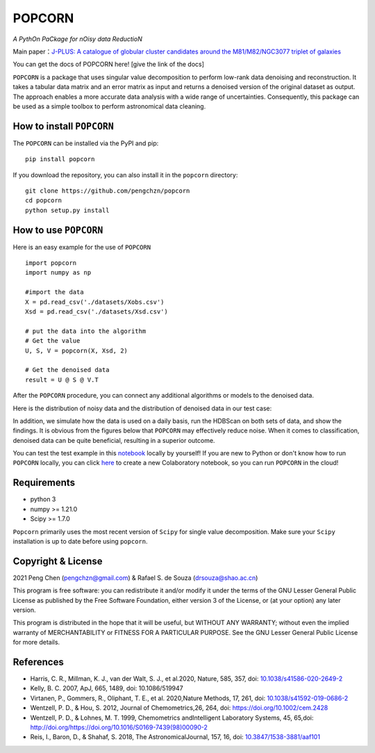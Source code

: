 =======
POPCORN
=======

*A PythOn PaCkage for nOisy data ReductioN*

Main paper：`J-PLUS: A catalogue of globular cluster candidates around the M81/M82/NGC3077 triplet of galaxies <https://arxiv.org/abs/2202.11472>`_

You can get the docs of POPCORN here! [give the link of the docs]

``POPCORN`` is a package that uses singular value decomposition to perform
low-rank data denoising and reconstruction. It takes a tabular
data matrix and an error matrix as input and returns a denoised version
of the original dataset as output. The approach enables a more accurate data analysis with a wide range of uncertainties. 
Consequently, this package can be used as a simple toolbox to perform astronomical data cleaning.


How to install ``POPCORN``
==========================

The ``POPCORN`` can be installed via the PyPI and pip:

::

   pip install popcorn

If you download the repository, you can also install it in the ``popcorn`` directory:

::

   git clone https://github.com/pengchzn/popcorn
   cd popcorn
   python setup.py install

How to use ``POPCORN``
======================

Here is an easy example for the use of ``POPCORN``

::

   import popcorn
   import numpy as np

   #import the data
   X = pd.read_csv('./datasets/Xobs.csv')
   Xsd = pd.read_csv('./datasets/Xsd.csv')

   # put the data into the algorithm
   # Get the value
   U, S, V = popcorn(X, Xsd, 2)
   
   # Get the denoised data
   result = U @ S @ V.T

After the ``POPCORN`` procedure, you can connect any additional algorithms or models to the denoised data.

Here is the distribution of noisy data and the distribution of denoised data in our test case:

.. image:: https://github.com/pengchzn/popcorn/blob/main/tests/figures/Noisy_data.png

.. image:: https://github.com/pengchzn/popcorn/blob/main/tests/figures/Denoised_data.png

In addition, we simulate how the data is used on a daily basis, run the HDBScan on both sets of data, and show the findings. It is obvious from the figures below that ``POPCORN`` may effectively reduce noise. When it comes to classification, denoised data can be quite beneficial, resulting in a superior outcome.


.. image:: https://github.com/pengchzn/popcorn/blob/main/tests/figures/classification.png


You can test the test example in this `notebook <https://github.com/pengchzn/popcorn/blob/main/tests/test_popcorn.ipynb>`_ locally by yourself! If you are new to Python or don't know how to run ``POPCORN`` locally, you can click `here <https://colab.research.google.com/drive/1nT4M90_VE-lX0L9d_XPg70QOTkuVbAZO?usp=sharing>`_ to create a new Colaboratory notebook, so you can run ``POPCORN`` in the cloud!


Requirements
============

-  python 3
-  numpy >= 1.21.0
-  Scipy >= 1.7.0

``Popcorn`` primarily uses the most recent version of ``Scipy`` for single value decomposition. 
Make sure your ``Scipy`` installation is up to date before using ``popcorn``.


Copyright & License
=======
2021 Peng Chen (pengchzn@gmail.com) & Rafael S. de Souza (drsouza@shao.ac.cn)

This program is free software: you can redistribute it and/or modify it under the terms of the GNU Lesser General Public License as published by the Free Software Foundation, either version 3 of the License, or (at your option) any later version.

This program is distributed in the hope that it will be useful, but WITHOUT ANY WARRANTY; without even the implied warranty of MERCHANTABILITY or FITNESS FOR A PARTICULAR PURPOSE. See the GNU Lesser General Public License for more details.

References
==========


- Harris, C. R., Millman, K. J., van der Walt, S. J., et al.2020, Nature, 585, 357, doi: `10.1038/s41586-020-2649-2 <http://doi.org/10.1038/s41586-020-2649-2>`_

- Kelly, B. C. 2007, ApJ, 665, 1489, doi: 10.1086/519947

- Virtanen, P., Gommers, R., Oliphant, T. E., et al. 2020,Nature Methods, 17, 261, doi: `10.1038/s41592-019-0686-2 <http://doi.org/10.1038/s41592-019-0686-2>`_

- Wentzell, P. D., & Hou, S. 2012, Journal of Chemometrics,26, 264, doi: https://doi.org/10.1002/cem.2428

- Wentzell, P. D., & Lohnes, M. T. 1999, Chemometrics andIntelligent Laboratory Systems, 45, 65,doi: http://doi.org/https://doi.org/10.1016/S0169-7439(98)00090-2

- Reis, I., Baron, D., & Shahaf, S. 2018, The AstronomicalJournal, 157, 16, doi: `10.3847/1538-3881/aaf101 <http://doi.org/10.3847/1538-3881/aaf101>`_
